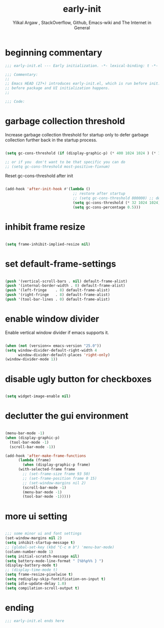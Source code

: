 #+TITLE: early-init
#+AUTHOR: Yilkal Argaw , StackOverflow, Github, Emacs-wiki and The Internet in General
#+HTML_HEAD: <link rel="stylesheet" href="https://cdn.jsdelivr.net/npm/water.css@2/out/water.css">
#+INFOJS_OPT: view:overview toc:3 ltoc:3 mouse:underline buttons:0 path:https://orgmode.org/worg/code/org-info-js/org-info-src.js
#+OPTIONS: ^:nil
#+OPTIONS: _:nil
#+EXCLUDE_TAGS: noexport
#+PROPERTY: header-args :tangle early-init.el

* beginning commentary
#+begin_src emacs-lisp
;;; early-init.el --- Early initialization. -*- lexical-binding: t -*-

;;; Commentary:
;;
;; Emacs HEAD (27+) introduces early-init.el, which is run before init.el,
;; before package and UI initialization happens.
;;

;;; Code:

#+end_src

* garbage collection threshold
  Increase garbage collection threshold for startup only to defer
  garbage collection further back in the startup process.

#+begin_src emacs-lisp

  (setq gc-cons-threshold (if (display-graphic-p) (* 400 1024 1024 ) (* 128 1024 1024)))

  ;; or if you  don't want to be that specific you can do
  ;; (setq gc-cons-threshold most-positive-fixnum)

#+end_src

  Reset gc-cons-threshold after init

#+begin_src emacs-lisp

(add-hook 'after-init-hook #'(lambda ()
                               ;; restore after startup
                               ;; (setq gc-cons-threshold 800000) ;; default
                               (setq gc-cons-threshold (* 32 1024 1024))
                               (setq gc-cons-percentage 0.5)))

#+end_src

* inhibit frame resize

#+begin_src emacs-lisp

  (setq frame-inhibit-implied-resize nil)

#+end_src

* set default-frame-settings
#+begin_src emacs-lisp

  (push '(vertical-scroll-bars . nil) default-frame-alist)
  (push '(internal-border-width . 0) default-frame-alist)
  (push '(left-fringe    . 8) default-frame-alist)
  (push '(right-fringe   . 8) default-frame-alist)
  (push '(tool-bar-lines . 0) default-frame-alist)

#+end_src

* enable window divider

 Enable vertical window divider if emacs supports it.
#+begin_src emacs-lisp

  (when (not (version<= emacs-version "25.0"))
  (setq window-divider-default-right-width 4
        window-divider-default-places 'right-only)
  (window-divider-mode 1))

#+end_src

* disable ugly button for checkboxes

#+begin_src emacs-lisp

  (setq widget-image-enable nil)

#+end_src

* declutter the gui environment
#+begin_src emacs-lisp

  (menu-bar-mode -1)
  (when (display-graphic-p)
    (tool-bar-mode -1)
    (scroll-bar-mode -1))

  (add-hook 'after-make-frame-functions
	    (lambda (frame)
	      (when (display-graphic-p frame)
		(with-selected-frame frame
		  ;; (set-frame-size frame 93 50)
		  ;; (set-frame-position frame 0 15)
		  ;; (set-window-margins nil 2)
		  (scroll-bar-mode -1)
		  (menu-bar-mode -1)
		  (tool-bar-mode -1)))))

#+end_src

* more ui setting
#+begin_src emacs-lisp

  ;;; some minor ui and font settings
  (set-window-margins nil 2)
  (setq inhibit-startup-message t)
  ;; (global-set-key (kbd "C-c m b") 'menu-bar-mode)
  (column-number-mode 1)
  (setq initial-scratch-message nil)
  (setq battery-mode-line-format " [%b%p%% } ")
  (display-battery-mode t)
  ;; (display-time-mode t)
  (setq frame-resize-pixelwise t)
  (setq redisplay-skip-fontification-on-input t)
  (setq idle-update-delay 1.0)
  (setq compilation-scroll-output t)

#+end_src

* ending
#+begin_src emacs-lisp
;;; early-init.el ends here
#+end_src



